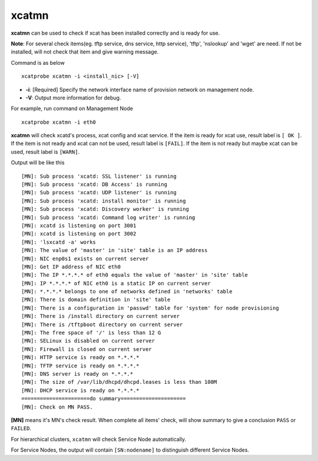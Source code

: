 xcatmn
======

**xcatmn** can be used to check if xcat has been installed correctly and is ready for use.

**Note**: For several check items(eg. tftp service, dns service, http service), 'tftp', 'nslookup' and 'wget' are need. If not be installed, will not check that item and give warning message.

Command is as below ::

    xcatprobe xcatmn -i <install_nic> [-V]

* **-i**: [Required] Specify the network interface name of provision network on management node.
* **-V**: Output more information for debug.

For example, run command on Management Node ::

    xcatprobe xcatmn -i eth0

**xcatmn** will check xcatd's process, xcat config and xcat service. If the item is ready for xcat use, result label is ``[ OK ]``. If the item is not ready and xcat can not be used, result label is ``[FAIL]``. If the item is not ready but maybe xcat can be used, result label is ``[WARN]``.
 
Output will be like this ::

    [MN]: Sub process 'xcatd: SSL listener' is running                                                                [ OK ]
    [MN]: Sub process 'xcatd: DB Access' is running                                                                   [ OK ]
    [MN]: Sub process 'xcatd: UDP listener' is running                                                                [ OK ]
    [MN]: Sub process 'xcatd: install monitor' is running                                                             [ OK ]
    [MN]: Sub process 'xcatd: Discovery worker' is running                                                            [ OK ]
    [MN]: Sub process 'xcatd: Command log writer' is running                                                          [ OK ]
    [MN]: xcatd is listening on port 3001                                                                             [ OK ]
    [MN]: xcatd is listening on port 3002                                                                             [ OK ]
    [MN]: 'lsxcatd -a' works                                                                                          [ OK ]
    [MN]: The value of 'master' in 'site' table is an IP address                                                      [ OK ]
    [MN]: NIC enp0s1 exists on current server                                                                         [ OK ]
    [MN]: Get IP address of NIC eth0                                                                                  [ OK ]
    [MN]: The IP *.*.*.* of eth0 equals the value of 'master' in 'site' table                                         [ OK ]
    [MN]: IP *.*.*.* of NIC eth0 is a static IP on current server                                                     [ OK ]
    [MN]: *.*.*.* belongs to one of networks defined in 'networks' table                                              [ OK ]
    [MN]: There is domain definition in 'site' table                                                                  [ OK ]
    [MN]: There is a configuration in 'passwd' table for 'system' for node provisioning                               [ OK ]
    [MN]: There is /install directory on current server                                                               [ OK ]
    [MN]: There is /tftpboot directory on current server                                                              [ OK ]
    [MN]: The free space of '/' is less than 12 G                                                                     [ OK ]
    [MN]: SELinux is disabled on current server                                                                       [ OK ]
    [MN]: Firewall is closed on current server                                                                        [ OK ]
    [MN]: HTTP service is ready on *.*.*.*                                                                            [ OK ]
    [MN]: TFTP service is ready on *.*.*.*                                                                            [ OK ]
    [MN]: DNS server is ready on *.*.*.*                                                                              [ OK ]
    [MN]: The size of /var/lib/dhcpd/dhcpd.leases is less than 100M                                                   [ OK ]
    [MN]: DHCP service is ready on *.*.*.*                                                                            [ OK ]
    ======================do summary=====================
    [MN]: Check on MN PASS.                                                                                           [ OK ]

**[MN]** means it's MN's check result. When complete all items' check, will show summary to give a conclusion ``PASS`` or ``FAILED``.

For hierarchical clusters, ``xcatmn`` will check Service Node automatically.

For Service Nodes, the output will contain ``[SN:nodename]`` to distinguish different Service Nodes.
